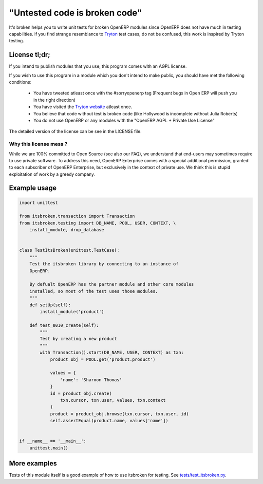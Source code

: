 "Untested code is broken code"
==============================

It's broken helps you to write unit tests for broken OpenERP modules since
OpenERP does not have much in testing capabilities. If you find strange
resemblance to `Tryton <http://tryton.org>`_ test cases, do not be
confused, this work is inspired by Tryton testing.

License tl;dr;
--------------

If you intend to publish modules that you use, this program comes with an
AGPL license.

If you wish to use this program in a module which you don't intend to make
public, you should have met the following conditions:

  * You have tweeted atleast once with the #sorryopenerp tag 
    (Frequent bugs in Open ERP will push you in the right 
    direction)
  * You have visited the `Tryton website <http://tryton.org>`_ atleast once.
  * You believe that code without test is broken code (like 
    Hollywood is incomplete without Julia Roberts)
  * You do not use OpenERP or any modules with the "OpenERP 
    AGPL + Private Use License"

The detailed version of the license can be see in the LICENSE file.

Why this license mess ?
~~~~~~~~~~~~~~~~~~~~~~~

While we are 100% committed to Open Source (see also our FAQ), we understand 
that end-users may sometimes require to use private software. To address this
need, OpenERP Enterprise comes with a special additional permission, granted
to each subscriber of OpenERP Enterprise, but exclusively in the context of
private use. We think this is stupid exploitation of work by a greedy
company. 

Example usage
-------------

.. code-block:: python

    import unittest

    from itsbroken.transaction import Transaction
    from itsbroken.testing import DB_NAME, POOL, USER, CONTEXT, \
        install_module, drop_database


    class TestItsBroken(unittest.TestCase):
        """
        Test the itsbroken library by connecting to an instance of
        OpenERP.

        By defualt OpenERP has the partner module and other core modules
        installed, so most of the test uses those modules.
        """
        def setUp(self):
            install_module('product')

        def test_0010_create(self):
            """
            Test by creating a new product
            """
            with Transaction().start(DB_NAME, USER, CONTEXT) as txn:
                product_obj = POOL.get('product.product')

                values = {
                    'name': 'Sharoon Thomas'
                }
                id = product_obj.create(
                    txn.cursor, txn.user, values, txn.context
                )
                product = product_obj.browse(txn.cursor, txn.user, id)
                self.assertEqual(product.name, values['name'])


    if __name__ == '__main__':
        unittest.main()


More examples
-------------

Tests of this module itself is a good example of how to use itsbroken for
testing. See `tests/test_itsbroken.py <https://github.com/openlabs/itsbroken/blob/develop/tests/test_itsbroken.py>`_.
